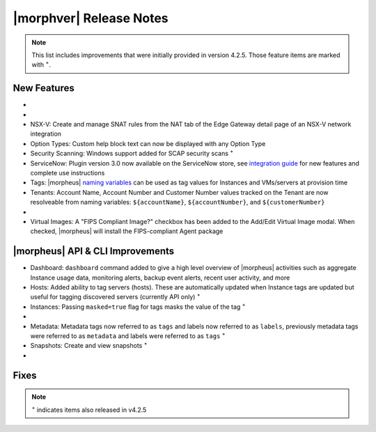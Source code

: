 .. _Release Notes:

*************************
|morphver| Release Notes
*************************

.. NOTE:: This list includes improvements that were initially provided in version 4.2.5. Those feature items are marked with :superscript:`+`.

.. Small Update, omitting highlights this time
  .. include:: highlights.rst

New Features
============

- .. toggle-header:: :header: **Azure Cloud Integration Enhancements**

    - Azure Marketplace images now synced by region rather than by Cloud :superscript:`+`
    - Azure pricing now synced by region and currency rather than Cloud :superscript:`+`
    - Azure VM sizes (Service Plans) now synced by region rather than Cloud :superscript:`+`

- .. toggle-header:: :header: **Budget Enhancements**

    - Budgets based on a yearly interval can now start on a month other than January
    - Multi-year budgets, up to three years, are now supported

- NSX-V: Create and manage SNAT rules from the NAT tab of the Edge Gateway detail page of an NSX-V network integration
- Option Types: Custom help block text can now be displayed with any Option Type
- Security Scanning: Windows support added for SCAP security scans :superscript:`+`
- ServiceNow: Plugin version 3.0 now available on the ServiceNow store, see `integration guide <https://morpheusdata.com/wp-content/uploads/content/ServiceNow-Cloud-Management-Morpheus-CMP-1.pdf>`_ for new features and complete use instructions
- Tags: |morpheus| `naming variables <https://docs.morpheusdata.com/en/latest/troubleshooting/Variables_Examples.html?highlight=naming%20policy#pre-provision-vars>`_ can be used as tag values for Instances and VMs/servers at provision time
- Tenants: Account Name, Account Number and Customer Number values tracked on the Tenant are now resolveable from naming variables: ``${accountName}``, ``${accountNumber}``, and ``${customerNumber}``

- .. toggle-header:: :header: **UI and Usability Improvements**

    - Tokens in forgot/reset password email now expire after seven days :superscript:`+`
    - Network REF UUID now appears on the Network tab of the server detail page for bare metal hosts

- Virtual Images: A "FIPS Compliant Image?" checkbox has been added to the Add/Edit Virtual Image modal. When checked, |morpheus| will install the FIPS-compliant Agent package

|morpheus| API & CLI Improvements
=================================

- Dashboard: ``dashboard`` command added to give a high level overview of |morpheus| activities such as aggregate Instance usage data, monitoring alerts, backup event alerts, recent user activity, and more
- Hosts: Added ability to tag servers (hosts). These are automatically updated when Instance tags are updated but useful for tagging discovered servers (currently API only) :superscript:`+`
- Instances: Passing ``masked=true`` flag for tags masks the value of the tag :superscript:`+`

- .. toggle-header:: :header: **Invoices Improvements**

    - Invoice tags can now be updated, added and removed through API/CLI
    - Lists of invoices can be filtered by tags (API only, for now)
    - Subtenant users now only see prices (not costs) for Instances provisioned to Clouds owned by the Master Tenant and assigned to the Subtenant when calling the Invoices API

- Metadata: Metadata tags now referred to as ``tags`` and labels now referred to as ``labels``, previously metadata tags were referred to as ``metadata`` and labels were referred to as ``tags`` :superscript:`+`
- Snapshots: Create and view snapshots :superscript:`+`

- .. toggle-header:: :header: **Virtual Images**

    - Associated ``volumes`` are returned with ``maxStorage`` viewable for each :superscript:`+`
    - Added ability to tag Virtual Images (currently API only) :superscript:`+`

Fixes
=====



.. NOTE:: :superscript:`+` indicates items also released in v4.2.5

.. new do not remove

  Appliance Updates
  =================

  .. not sure if we should have separate appliance/installer updates, adding here for now

  - Support added for Installing |morpheus| on Ubuntu 20.04
  - Java: Openjdk-jre updated to 8u275
  - Appliance Logs: Default log rotation added for Nginx and Tomcat logs //add paths & files
  - Installer: ``iptables_bach`` setup bash script moved from /tmp to /opt/morpheus/embedded/bin and renamed to iptables_morpheus.rules. Resolves reconfigure issue for systems with ``noexec`` set on ``/tmp``.

  Agent/Node Package Updates
  ==========================

  .. same

  - Java: openjdk and openjdk-jre updated to 8u275
  - Node and VM Node package versions updates to 3.1.11
  .. add agent package version vars/list to compatibility?
